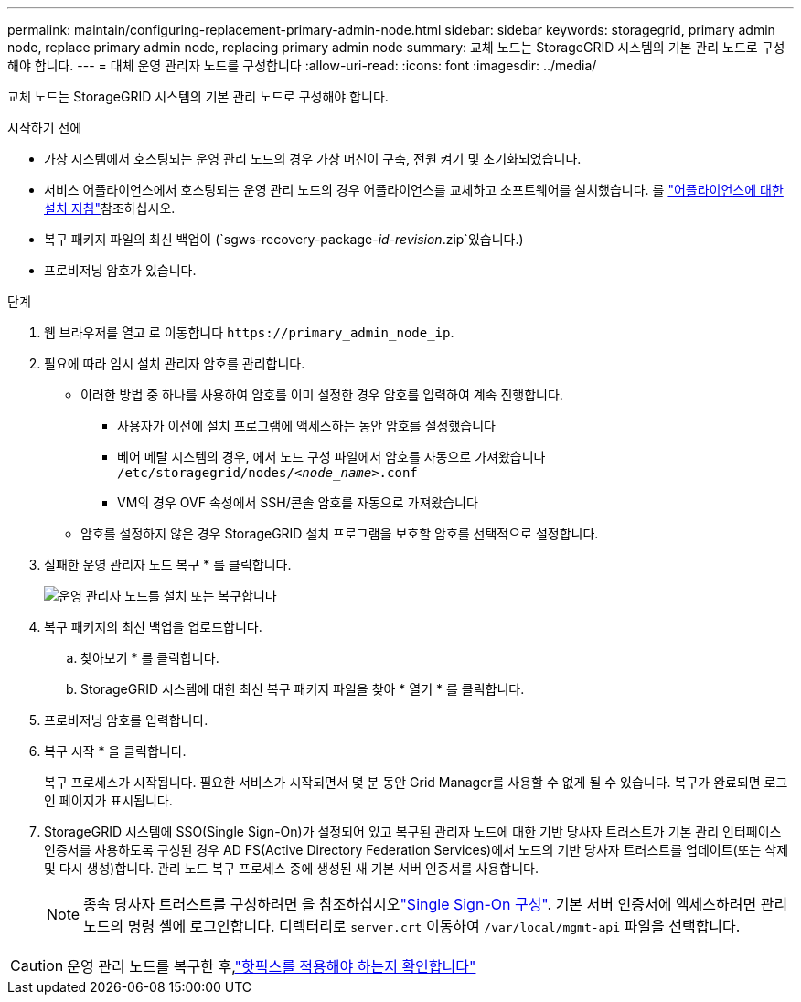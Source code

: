 ---
permalink: maintain/configuring-replacement-primary-admin-node.html 
sidebar: sidebar 
keywords: storagegrid, primary admin node, replace primary admin node, replacing primary admin node 
summary: 교체 노드는 StorageGRID 시스템의 기본 관리 노드로 구성해야 합니다. 
---
= 대체 운영 관리자 노드를 구성합니다
:allow-uri-read: 
:icons: font
:imagesdir: ../media/


[role="lead"]
교체 노드는 StorageGRID 시스템의 기본 관리 노드로 구성해야 합니다.

.시작하기 전에
* 가상 시스템에서 호스팅되는 운영 관리 노드의 경우 가상 머신이 구축, 전원 켜기 및 초기화되었습니다.
* 서비스 어플라이언스에서 호스팅되는 운영 관리 노드의 경우 어플라이언스를 교체하고 소프트웨어를 설치했습니다. 를 https://docs.netapp.com/us-en/storagegrid-appliances/installconfig/index.html["어플라이언스에 대한 설치 지침"^]참조하십시오.
* 복구 패키지 파일의 최신 백업이 (`sgws-recovery-package-_id-revision_.zip`있습니다.)
* 프로비저닝 암호가 있습니다.


.단계
. 웹 브라우저를 열고 로 이동합니다 `\https://primary_admin_node_ip`.
. 필요에 따라 임시 설치 관리자 암호를 관리합니다.
+
** 이러한 방법 중 하나를 사용하여 암호를 이미 설정한 경우 암호를 입력하여 계속 진행합니다.
+
*** 사용자가 이전에 설치 프로그램에 액세스하는 동안 암호를 설정했습니다
*** 베어 메탈 시스템의 경우, 에서 노드 구성 파일에서 암호를 자동으로 가져왔습니다 `/etc/storagegrid/nodes/_<node_name>_.conf`
*** VM의 경우 OVF 속성에서 SSH/콘솔 암호를 자동으로 가져왔습니다


** 암호를 설정하지 않은 경우 StorageGRID 설치 프로그램을 보호할 암호를 선택적으로 설정합니다.


. 실패한 운영 관리자 노드 복구 * 를 클릭합니다.
+
image::../media/install_or_recover_primary_admin_node.png[운영 관리자 노드를 설치 또는 복구합니다]

. 복구 패키지의 최신 백업을 업로드합니다.
+
.. 찾아보기 * 를 클릭합니다.
.. StorageGRID 시스템에 대한 최신 복구 패키지 파일을 찾아 * 열기 * 를 클릭합니다.


. 프로비저닝 암호를 입력합니다.
. 복구 시작 * 을 클릭합니다.
+
복구 프로세스가 시작됩니다. 필요한 서비스가 시작되면서 몇 분 동안 Grid Manager를 사용할 수 없게 될 수 있습니다. 복구가 완료되면 로그인 페이지가 표시됩니다.

. StorageGRID 시스템에 SSO(Single Sign-On)가 설정되어 있고 복구된 관리자 노드에 대한 기반 당사자 트러스트가 기본 관리 인터페이스 인증서를 사용하도록 구성된 경우 AD FS(Active Directory Federation Services)에서 노드의 기반 당사자 트러스트를 업데이트(또는 삭제 및 다시 생성)합니다. 관리 노드 복구 프로세스 중에 생성된 새 기본 서버 인증서를 사용합니다.
+

NOTE: 종속 당사자 트러스트를 구성하려면 을 참조하십시오link:../admin/configure-sso.html["Single Sign-On 구성"]. 기본 서버 인증서에 액세스하려면 관리 노드의 명령 셸에 로그인합니다. 디렉터리로 `server.crt` 이동하여 `/var/local/mgmt-api` 파일을 선택합니다.




CAUTION: 운영 관리 노드를 복구한 후,link:assess-hotfix-requirement-during-primary-admin-node-recovery.html["핫픽스를 적용해야 하는지 확인합니다"]
